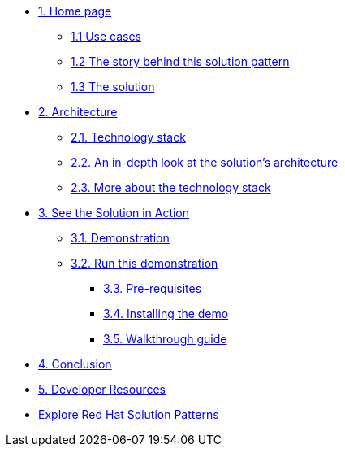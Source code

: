 * xref:index.adoc[{counter:module}. Home page]
** xref:index.adoc#use-cases[{module}.{counter:submodule1} Use cases]
** xref:index.adoc#_the_story_behind_this_solution_pattern[{module}.{counter:submodule1} The story behind this solution pattern]
** xref:index#_the_solution[{module}.{counter:submodule1} The solution]

* xref:02-architecture.adoc[{counter:module}. Architecture]
** xref:02-architecture.adoc#tech_stack[{module}.{counter:submodule2}. Technology stack]
** xref:02-architecture.adoc#in_depth[{module}.{counter:submodule2}. An in-depth look at the solution's architecture]
** xref:02-architecture.adoc#more_tech[{module}.{counter:submodule2}. More about the technology stack]

* xref:03-demo.adoc[{counter:module}. See the Solution in Action]
** xref:03-demo.adoc#_demonstration[{module}.{counter:submodule3}. Demonstration]
** xref:03-demo.adoc#_run_the_demonstration[{module}.{counter:submodule3}. Run this demonstration]
*** xref:03-demo.adoc#_before_getting_started[{module}.{counter:submodule3}. Pre-requisites]
*** xref:03-demo.adoc#_installing_the_demo[{module}.{counter:submodule3}. Installing the demo]
*** xref:03-demo.adoc#_walkthrough_guide[{module}.{counter:submodule3}. Walkthrough guide]

* xref:conclusion.adoc[{counter:module}. Conclusion]

* xref:developer-resources.adoc[{counter:module}. Developer Resources]

* https://redhat-solution-patterns.github.io/solution-patterns/patterns.html[Explore Red Hat Solution Patterns^]
